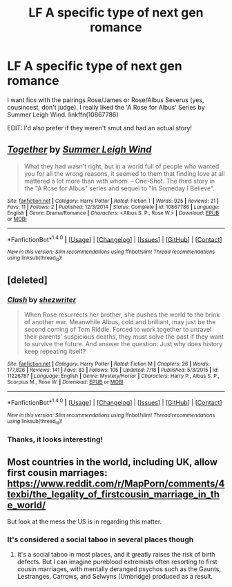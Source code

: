 #+TITLE: LF A specific type of next gen romance

* LF A specific type of next gen romance
:PROPERTIES:
:Author: Nextgenlover
:Score: 2
:DateUnix: 1469837110.0
:DateShort: 2016-Jul-30
:FlairText: Request
:END:
I want fics with the pairings Rose/James or Rose/Albus Severus (yes, cousincest, don't judge). I really liked the 'A Rose for Albus' Series by Summer Leigh Wind. linkffn(10867786)

EDIT: I'd also prefer if they weren't smut and had an actual story!


** [[http://www.fanfiction.net/s/10867786/1/][*/Together/*]] by [[https://www.fanfiction.net/u/2412600/Summer-Leigh-Wind][/Summer Leigh Wind/]]

#+begin_quote
  What they had wasn't right, but in a world full of people who wanted you for all the wrong reasons, it seemed to them that finding love at all mattered a lot more than with whom. -- One-Shot. The third story in the "A Rose for Albus" series and sequel to "In Someday I Believe".
#+end_quote

^{/Site/: [[http://www.fanfiction.net/][fanfiction.net]] *|* /Category/: Harry Potter *|* /Rated/: Fiction T *|* /Words/: 925 *|* /Reviews/: 21 *|* /Favs/: 11 *|* /Follows/: 2 *|* /Published/: 12/3/2014 *|* /Status/: Complete *|* /id/: 10867786 *|* /Language/: English *|* /Genre/: Drama/Romance *|* /Characters/: <Albus S. P., Rose W.> *|* /Download/: [[http://www.ff2ebook.com/old/ffn-bot/index.php?id=10867786&source=ff&filetype=epub][EPUB]] or [[http://www.ff2ebook.com/old/ffn-bot/index.php?id=10867786&source=ff&filetype=mobi][MOBI]]}

--------------

*FanfictionBot*^{1.4.0} *|* [[[https://github.com/tusing/reddit-ffn-bot/wiki/Usage][Usage]]] | [[[https://github.com/tusing/reddit-ffn-bot/wiki/Changelog][Changelog]]] | [[[https://github.com/tusing/reddit-ffn-bot/issues/][Issues]]] | [[[https://github.com/tusing/reddit-ffn-bot/][GitHub]]] | [[[https://www.reddit.com/message/compose?to=tusing][Contact]]]

^{/New in this version: Slim recommendations using/ ffnbot!slim! /Thread recommendations using/ linksub(thread_id)!}
:PROPERTIES:
:Author: FanfictionBot
:Score: 2
:DateUnix: 1469837136.0
:DateShort: 2016-Jul-30
:END:


** [deleted]
:PROPERTIES:
:Score: 2
:DateUnix: 1469841304.0
:DateShort: 2016-Jul-30
:END:

*** [[http://www.fanfiction.net/s/11226787/1/][*/Clash/*]] by [[https://www.fanfiction.net/u/6736467/shezwriter][/shezwriter/]]

#+begin_quote
  When Rose resurrects her brother, she pushes the world to the brink of another war. Meanwhile Albus, cold and brilliant, may just be the second coming of Tom Riddle. Forced to work together to unravel their parents' suspicious deaths, they must solve the past if they want to survive the future. And answer the question: Just why does history keep repeating itself?
#+end_quote

^{/Site/: [[http://www.fanfiction.net/][fanfiction.net]] *|* /Category/: Harry Potter *|* /Rated/: Fiction M *|* /Chapters/: 26 *|* /Words/: 177,826 *|* /Reviews/: 141 *|* /Favs/: 83 *|* /Follows/: 105 *|* /Updated/: 7/18 *|* /Published/: 5/3/2015 *|* /id/: 11226787 *|* /Language/: English *|* /Genre/: Mystery/Horror *|* /Characters/: Harry P., Albus S. P., Scorpius M., Rose W. *|* /Download/: [[http://www.ff2ebook.com/old/ffn-bot/index.php?id=11226787&source=ff&filetype=epub][EPUB]] or [[http://www.ff2ebook.com/old/ffn-bot/index.php?id=11226787&source=ff&filetype=mobi][MOBI]]}

--------------

*FanfictionBot*^{1.4.0} *|* [[[https://github.com/tusing/reddit-ffn-bot/wiki/Usage][Usage]]] | [[[https://github.com/tusing/reddit-ffn-bot/wiki/Changelog][Changelog]]] | [[[https://github.com/tusing/reddit-ffn-bot/issues/][Issues]]] | [[[https://github.com/tusing/reddit-ffn-bot/][GitHub]]] | [[[https://www.reddit.com/message/compose?to=tusing][Contact]]]

^{/New in this version: Slim recommendations using/ ffnbot!slim! /Thread recommendations using/ linksub(thread_id)!}
:PROPERTIES:
:Author: FanfictionBot
:Score: 1
:DateUnix: 1469841314.0
:DateShort: 2016-Jul-30
:END:


*** Thanks, it looks interesting!
:PROPERTIES:
:Author: Nextgenlover
:Score: 1
:DateUnix: 1469841517.0
:DateShort: 2016-Jul-30
:END:


** Most countries in the world, including UK, allow first cousin marriages: [[https://www.reddit.com/r/MapPorn/comments/4texbi/the_legality_of_firstcousin_marriage_in_the_world/]]

But look at the mess the US is in regarding this matter.
:PROPERTIES:
:Author: InquisitorCOC
:Score: 1
:DateUnix: 1469838470.0
:DateShort: 2016-Jul-30
:END:

*** It's considered a social taboo in several places though
:PROPERTIES:
:Author: Nextgenlover
:Score: 1
:DateUnix: 1469838831.0
:DateShort: 2016-Jul-30
:END:

**** It's a social taboo in most places, and it greatly raises the risk of birth defects. But I can imagine pureblood extremists often resorting to first cousin marriages, with mentally deranged psychos such as the Gaunts, Lestranges, Carrows, and Selwyns (Umbridge) produced as a result.
:PROPERTIES:
:Author: InquisitorCOC
:Score: 1
:DateUnix: 1469839229.0
:DateShort: 2016-Jul-30
:END:
